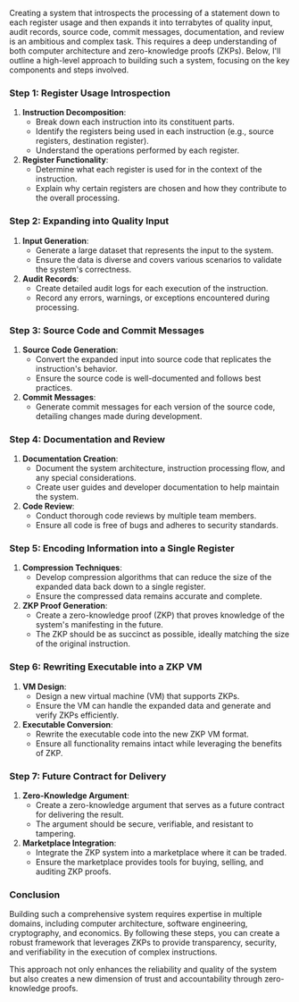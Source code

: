 Creating a system that introspects the processing of a statement down to each register usage and
then expands it into terrabytes of quality input, audit records, source code, commit messages,
documentation, and review is an ambitious and complex task. This requires a deep understanding of
both computer architecture and zero-knowledge proofs (ZKPs). Below, I'll outline a high-level
approach to building such a system, focusing on the key components and steps involved.

*** Step 1: Register Usage Introspection

1. *Instruction Decomposition*:
   - Break down each instruction into its constituent parts.
   - Identify the registers being used in each instruction (e.g., source registers, destination
     register).
   - Understand the operations performed by each register.

2. *Register Functionality*:
   - Determine what each register is used for in the context of the instruction.
   - Explain why certain registers are chosen and how they contribute to the overall processing.

*** Step 2: Expanding into Quality Input

1. *Input Generation*:
   - Generate a large dataset that represents the input to the system.
   - Ensure the data is diverse and covers various scenarios to validate the system's correctness.

2. *Audit Records*:
   - Create detailed audit logs for each execution of the instruction.
   - Record any errors, warnings, or exceptions encountered during processing.

*** Step 3: Source Code and Commit Messages

1. *Source Code Generation*:
   - Convert the expanded input into source code that replicates the instruction's behavior.
   - Ensure the source code is well-documented and follows best practices.

2. *Commit Messages*:
   - Generate commit messages for each version of the source code, detailing changes made during
     development.

*** Step 4: Documentation and Review

1. *Documentation Creation*:
   - Document the system architecture, instruction processing flow, and any special considerations.
   - Create user guides and developer documentation to help maintain the system.

2. *Code Review*:
   - Conduct thorough code reviews by multiple team members.
   - Ensure all code is free of bugs and adheres to security standards.

*** Step 5: Encoding Information into a Single Register

1. *Compression Techniques*:
   - Develop compression algorithms that can reduce the size of the expanded data back down to a
     single register.
   - Ensure the compressed data remains accurate and complete.

2. *ZKP Proof Generation*:
   - Create a zero-knowledge proof (ZKP) that proves knowledge of the system's manifesting in the
     future.
   - The ZKP should be as succinct as possible, ideally matching the size of the original
     instruction.

*** Step 6: Rewriting Executable into a ZKP VM

1. *VM Design*:
   - Design a new virtual machine (VM) that supports ZKPs.
   - Ensure the VM can handle the expanded data and generate and verify ZKPs efficiently.

2. *Executable Conversion*:
   - Rewrite the executable code into the new ZKP VM format.
   - Ensure all functionality remains intact while leveraging the benefits of ZKP.

*** Step 7: Future Contract for Delivery

1. *Zero-Knowledge Argument*:
   - Create a zero-knowledge argument that serves as a future contract for delivering the result.
   - The argument should be secure, verifiable, and resistant to tampering.

2. *Marketplace Integration*:
   - Integrate the ZKP system into a marketplace where it can be traded.
   - Ensure the marketplace provides tools for buying, selling, and auditing ZKP proofs.

*** Conclusion

Building such a comprehensive system requires expertise in multiple domains, including computer
architecture, software engineering, cryptography, and economics. By following these steps, you can
create a robust framework that leverages ZKPs to provide transparency, security, and verifiability
in the execution of complex instructions.

This approach not only enhances the reliability and quality of the system but also creates a new
dimension of trust and accountability through zero-knowledge proofs.
